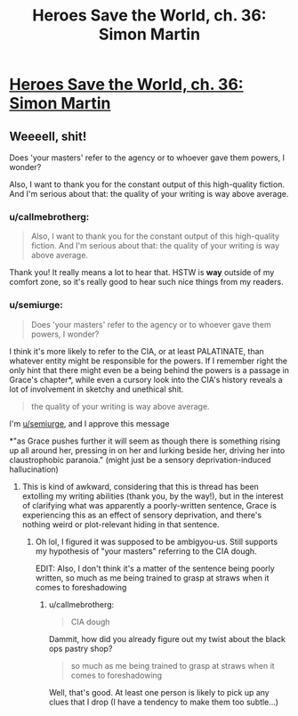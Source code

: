 #+TITLE: Heroes Save the World, ch. 36: Simon Martin

* [[https://heroessavetheworld.wordpress.com/2017/01/13/awful-shadow-ch-10-simon-martin/][Heroes Save the World, ch. 36: Simon Martin]]
:PROPERTIES:
:Author: callmebrotherg
:Score: 9
:DateUnix: 1484292555.0
:DateShort: 2017-Jan-13
:END:

** Weeeell, shit!

Does 'your masters' refer to the agency or to whoever gave them powers, I wonder?

Also, I want to thank you for the constant output of this high-quality fiction. And I'm serious about that: the quality of your writing is way above average.
:PROPERTIES:
:Author: eltegid
:Score: 3
:DateUnix: 1484305297.0
:DateShort: 2017-Jan-13
:END:

*** u/callmebrotherg:
#+begin_quote
  Also, I want to thank you for the constant output of this high-quality fiction. And I'm serious about that: the quality of your writing is way above average.
#+end_quote

Thank you! It really means a lot to hear that. HSTW is *way* outside of my comfort zone, so it's really good to hear such nice things from my readers.
:PROPERTIES:
:Author: callmebrotherg
:Score: 3
:DateUnix: 1484346356.0
:DateShort: 2017-Jan-14
:END:


*** u/semiurge:
#+begin_quote
  Does 'your masters' refer to the agency or to whoever gave them powers, I wonder?
#+end_quote

I think it's more likely to refer to the CIA, or at least PALATINATE, than whatever entity might be responsible for the powers. If I remember right the only hint that there might even be a being behind the powers is a passage in Grace's chapter*, while even a cursory look into the CIA's history reveals a lot of involvement in sketchy and unethical shit.

#+begin_quote
  the quality of your writing is way above average.
#+end_quote

I'm [[/u/semiurge][u/semiurge]], and I approve this message

*"as Grace pushes further it will seem as though there is something rising up all around her, pressing in on her and lurking beside her, driving her into claustrophobic paranoia." (might just be a sensory deprivation-induced hallucination)
:PROPERTIES:
:Author: semiurge
:Score: 2
:DateUnix: 1484330791.0
:DateShort: 2017-Jan-13
:END:

**** This is kind of awkward, considering that this is thread has been extolling my writing abilities (thank you, by the way!), but in the interest of clarifying what was apparently a poorly-written sentence, Grace is experiencing this as an effect of sensory deprivation, and there's nothing weird or plot-relevant hiding in that sentence.
:PROPERTIES:
:Author: callmebrotherg
:Score: 2
:DateUnix: 1484346288.0
:DateShort: 2017-Jan-14
:END:

***** Oh lol, I figured it was supposed to be ambigyou-us. Still supports my hypothesis of "your masters" referring to the CIA dough.

EDIT: Also, I don't think it's a matter of the sentence being poorly written, so much as me being trained to grasp at straws when it comes to foreshadowing
:PROPERTIES:
:Author: semiurge
:Score: 2
:DateUnix: 1484356821.0
:DateShort: 2017-Jan-14
:END:

****** u/callmebrotherg:
#+begin_quote
  CIA dough
#+end_quote

Dammit, how did you already figure out my twist about the black ops pastry shop?

#+begin_quote
  so much as me being trained to grasp at straws when it comes to foreshadowing
#+end_quote

Well, that's good. At least one person is likely to pick up any clues that I drop (I have a tendency to make them too subtle...)
:PROPERTIES:
:Author: callmebrotherg
:Score: 2
:DateUnix: 1484357458.0
:DateShort: 2017-Jan-14
:END:
